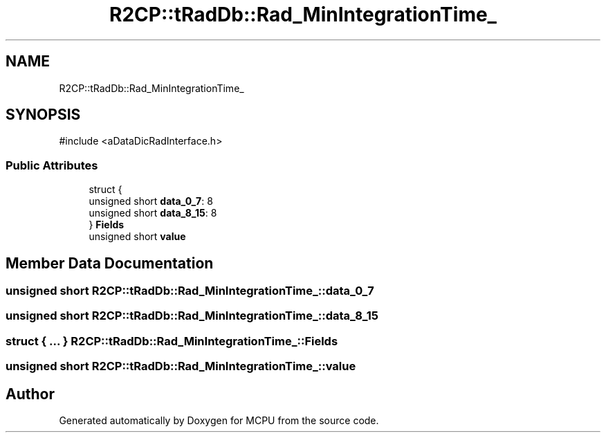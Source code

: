 .TH "R2CP::tRadDb::Rad_MinIntegrationTime_" 3 "MCPU" \" -*- nroff -*-
.ad l
.nh
.SH NAME
R2CP::tRadDb::Rad_MinIntegrationTime_
.SH SYNOPSIS
.br
.PP
.PP
\fR#include <aDataDicRadInterface\&.h>\fP
.SS "Public Attributes"

.in +1c
.ti -1c
.RI "struct {"
.br
.ti -1c
.RI "   unsigned short \fBdata_0_7\fP: 8"
.br
.ti -1c
.RI "   unsigned short \fBdata_8_15\fP: 8"
.br
.ti -1c
.RI "} \fBFields\fP"
.br
.ti -1c
.RI "unsigned short \fBvalue\fP"
.br
.in -1c
.SH "Member Data Documentation"
.PP 
.SS "unsigned short R2CP::tRadDb::Rad_MinIntegrationTime_::data_0_7"

.SS "unsigned short R2CP::tRadDb::Rad_MinIntegrationTime_::data_8_15"

.SS "struct  { \&.\&.\&. }  R2CP::tRadDb::Rad_MinIntegrationTime_::Fields"

.SS "unsigned short R2CP::tRadDb::Rad_MinIntegrationTime_::value"


.SH "Author"
.PP 
Generated automatically by Doxygen for MCPU from the source code\&.
